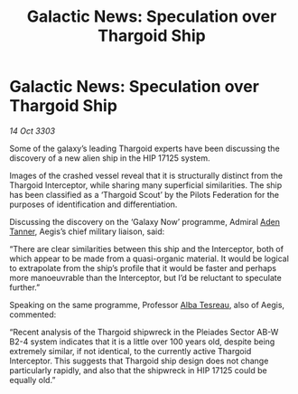 :PROPERTIES:
:ID:       59bb1251-969e-48d9-ad87-c68b72a5b841
:END:
#+title: Galactic News: Speculation over Thargoid Ship
#+filetags: :Federation:Thargoid:3303:galnet:

* Galactic News: Speculation over Thargoid Ship

/14 Oct 3303/

Some of the galaxy’s leading Thargoid experts have been discussing the discovery of a new alien ship in the HIP 17125 system. 

Images of the crashed vessel reveal that it is structurally distinct from the Thargoid Interceptor, while sharing many superficial similarities. The ship has been classified as a ‘Thargoid Scout’ by the Pilots Federation for the purposes of identification and differentiation. 

Discussing the discovery on the ‘Galaxy Now’ programme, Admiral [[id:7bca1ccd-649e-438a-ae56-fb8ca34e6440][Aden Tanner]], Aegis’s chief military liaison, said: 

“There are clear similarities between this ship and the Interceptor, both of which appear to be made from a quasi-organic material. It would be logical to extrapolate from the ship’s profile that it would be faster and perhaps more manoeuvrable than the Interceptor, but I’d be reluctant to speculate further.” 

Speaking on the same programme, Professor [[id:c2623368-19b0-4995-9e35-b8f54f741a53][Alba Tesreau]], also of Aegis, commented: 

“Recent analysis of the Thargoid shipwreck in the Pleiades Sector AB-W B2-4 system indicates that it is a little over 100 years old, despite being extremely similar, if not identical, to the currently active Thargoid Interceptor. This suggests that Thargoid ship design does not change particularly rapidly, and also that the shipwreck in HIP 17125 could be equally old.”
